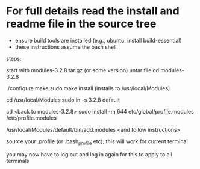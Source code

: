 * For full details read the install and readme file in the source tree
  - ensure build tools are installed (e.g., ubuntu: install build-essential)
  - these instructions assume the bash shell

steps:

start with modules-3.2.8.tar.gz (or some version)
untar file
cd modules-3.2.8

./configure
make 
sudo make install
(installs to /usr/local/Modules)

cd /usr/local/Modules
sudo ln -s 3.2.8 default

cd <back to modules-3.2.8>
sudo install -m 644 etc/global/profile.modules /etc/profile.modules

/usr/local/Modules/default/bin/add.modules
<and follow instructions>

source your .profile (or .bash_profile etc); this will work for
current terminal

you may now have to log out and log in again for this to apply
to  all terminals


